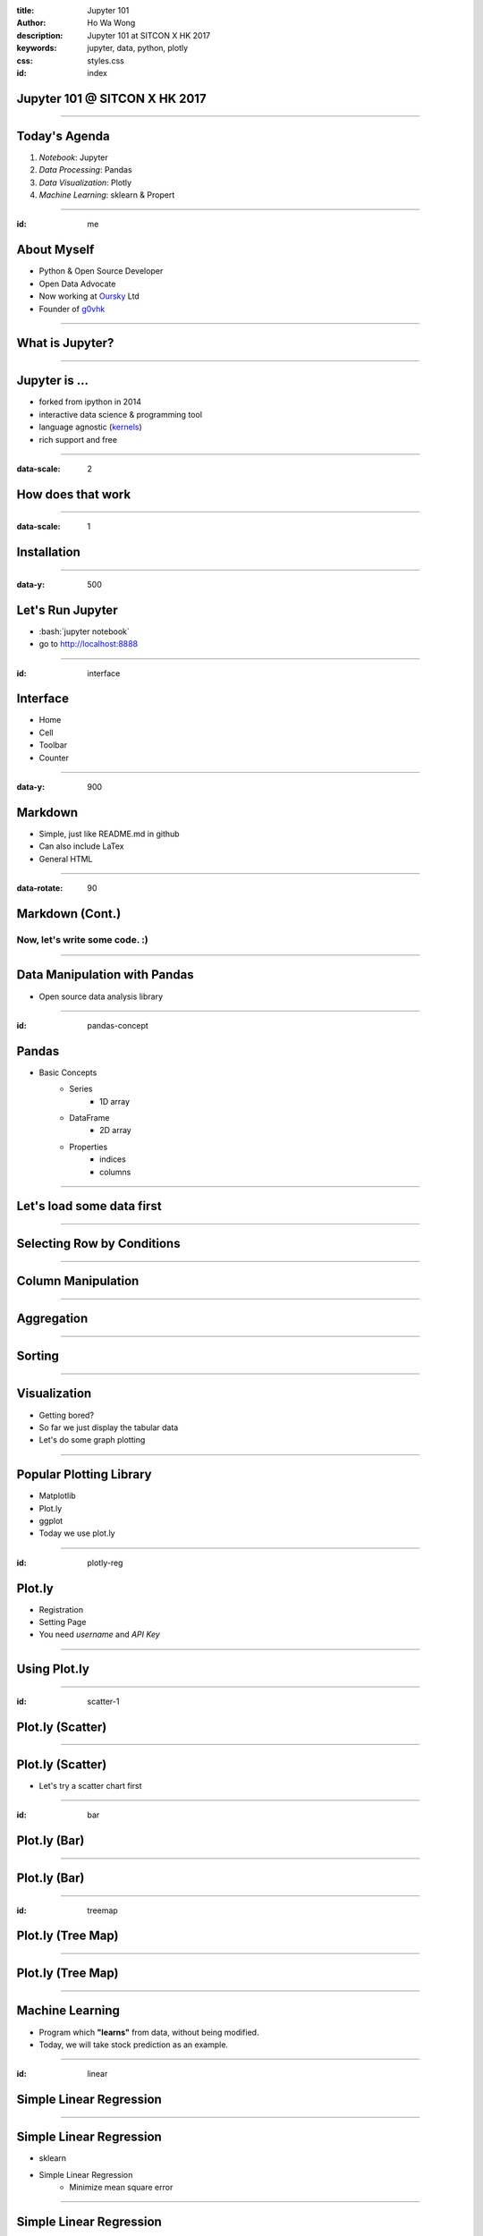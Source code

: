 :title: Jupyter 101
:author: Ho Wa Wong
:description: Jupyter 101 at SITCON X HK 2017
:keywords: jupyter, data, python, plotly
:css: styles.css
:id: index

Jupyter 101 @ SITCON X HK 2017
==============================


.. raw:: html

  <p>
  Wong Ho Wa<br/>
  howa.wong@gmail.com<br/>
  2 Oct, 2017<br/>
  </p>

----


Today's Agenda
==============

1. *Notebook*: Jupyter
2. *Data Processing*: Pandas
3. *Data Visualization*: Plotly
4. *Machine Learning*: sklearn & Propert

----

:id: me

About Myself
============


.. _g0vhk: http://g0vhk.io
.. _oursky: http://oursky.com

* Python & Open Source Developer
* Open Data Advocate
* Now working at Oursky_ Ltd
* Founder of g0vhk_

.. image:: images/me.jpg


----

What is Jupyter?
================

.. image:: images/jupyter-sq-text.svg
   :width: 500
   :height: 500

----


.. _kernels: https://github.com/jupyter/jupyter/wiki/jupyter-kernels

Jupyter is ...
==============

* forked from ipython in 2014
* interactive data science & programming tool
* language agnostic (kernels_)
* rich support and free



----

:data-scale: 2

How does that work
==================

.. image:: images/jupyter.png



----

:data-scale: 1

.. role:: bash(code)
   :language: bash

Installation
============


.. raw:: html

  <pre>
    <code class="bash">
       python3 -mvenv ./env
       source ./env/bin/activate
       pip install -r requirements.txt
     </code>
  </pre>

----


:data-y: 500

Let's Run Jupyter 
=================
* :bash:`jupyter notebook`
* go to http://localhost:8888


----

:id: interface

Interface
=========

* Home
* Cell
* Toolbar
* Counter

.. image:: images/sample_ui.png


----

:data-y: 900

Markdown
================

* Simple, just like README.md in github
* Can also include LaTex
* General HTML

----


:data-rotate: 90

Markdown (Cont.)
================

Now, let's write some code. :)
------------------------------

----

Data Manipulation with Pandas
=============================

.. image:: http://pandas.pydata.org/_static/pandas_logo.png

* Open source data analysis library

----

:id: pandas-concept

Pandas
======
* Basic Concepts
    * Series
        * 1D array
    * DataFrame
        * 2D array
    * Properties
        * indices
        * columns


.. image:: images/sample_df.png

----

Let's load some data first
==========================

.. raw:: html

  <pre>
    <code class="python">
    import pandas as pd
    df = pd.read_csv('aapl.csv')
    df.head()
    df[0].count #Number of Rows
      </code>
  </pre>



----

Selecting Row by Conditions
===========================

.. raw:: html

  <pre>
    <code class="python">
    df2 = df[(df['Date'] >= '1999-01-01') 
             & (df['Date'] <= '1999-02-28')]
    df2.head()
      </code>
  </pre>

----

Column Manipulation
===================

.. raw:: html

  <pre>
    <code class="python">
    del df['Adj Close'] 
    df['year'] = pd.to_numeric(df['Date'].str[0:4])
      </code>
  </pre>


----

Aggregation
===========

.. raw:: html

  <pre>
    <code class="python">
    df2 = df.groupby('year').agg(['mean'])
    </code>
  </pre>




----


Sorting
=======


.. raw:: html

  <pre>
    <code class="python">
    df = df.sort_values('Date')
    df = df.reset_index(drop = True)
      </code>
  </pre>



----

Visualization
=============

* Getting bored? 
* So far we just display the tabular data
* Let's do some graph plotting

----

Popular Plotting Library
========================
* Matplotlib
* Plot.ly
* ggplot
* Today we use plot.ly

----

:id: plotly-reg

Plot.ly
==========

* Registration
* Setting Page
* You need `username` and `API Key`

.. image:: images/api_key.png

----

Using Plot.ly
=============

.. raw:: html

    <pre>
        <code class="python">
        import plotly 
        plotly.tools.set_credentials_file(username='<USERNAME>',
                                          api_key='<API-KEY>')

        import plotly.plotly as py
        import plotly.graph_objs as go
        </code>
    </pre>   

----

:id: scatter-1

Plot.ly (Scatter)
=================

.. image:: images/scatter.png


----


Plot.ly (Scatter)
=================
* Let's try a scatter chart first

.. raw:: html

    <pre>
        <code class="python">
        c= ['hsl('+str(h)+',50%'+',50%)'
            for h in np.linspace(0, 360, N)]
        trace = go.Scatter(x=X,
                           y=Y,
                           mode='markers',
                           name='random',
                           marker={'color': c})
        py.iplot([trace]) 
        </code>
    </pre> 



----

:id: bar

Plot.ly (Bar)
=================

.. image:: images/bar.png


----

Plot.ly (Bar)
=================

.. raw:: html

    <pre>
        <code class="python">
        bars = go.Bar(x=X, y=Y)
        py.iplot([bars])
        </code>
    </pre> 

----


:id: treemap

Plot.ly (Tree Map)
========================


.. image:: images/treemap.png

----

Plot.ly (Tree Map)
==================

.. raw:: html

    <pre>
        <code class="python">
        import squarify
        normed = squarify.normalize_sizes(values, width, height)
        rects = squarify.squarify(normed, x, y, width, height)    
        </code>
    </pre> 

----

Machine Learning
================
* Program which **"learns"** from data, without being modified.
* Today, we will take stock prediction as an example.

----

:id: linear

Simple Linear Regression
========================

.. image:: images/linear.png


----


Simple Linear Regression
========================
* sklearn
* Simple Linear Regression
    * Minimize mean square error





----

Simple Linear Regression
========================

.. raw:: html

    <pre>
        <code class="python">
        from sklearn import linear_model
        X = [[x] for x in trained_data['index']]
        y = trained_data['Open'].tolist()
        reg = linear_model.LinearRegression()
        reg.fit(X, y)
        ...
        reg.predict(X2)
        </code>
    </pre> 

----

Want to get a better result?
============================
Let's try Facebook's prophet!
=============================

* Forecasting is a hard problem
* Prophets provides a easy to use API
* Addictive Model
* with Seasonality and Public Holidays

----


Prophet
=======


.. raw:: html

    <pre>
        <code class="python">
        from fbprophet import Prophet
        m = Prophet()
        ...
        m.fit(trained_data_2)
        future = m.make_future_dataframe(periods=365*3)
        forecast = m.predict(future)
        forecast[['ds', 'yhat']].tail()
        </code>
    </pre>

----

:id: prophet

Prophet Result
==============

.. image:: images/prophet.png

----



:data-rotate: 270

Thank You! Happy Coding!
========================


